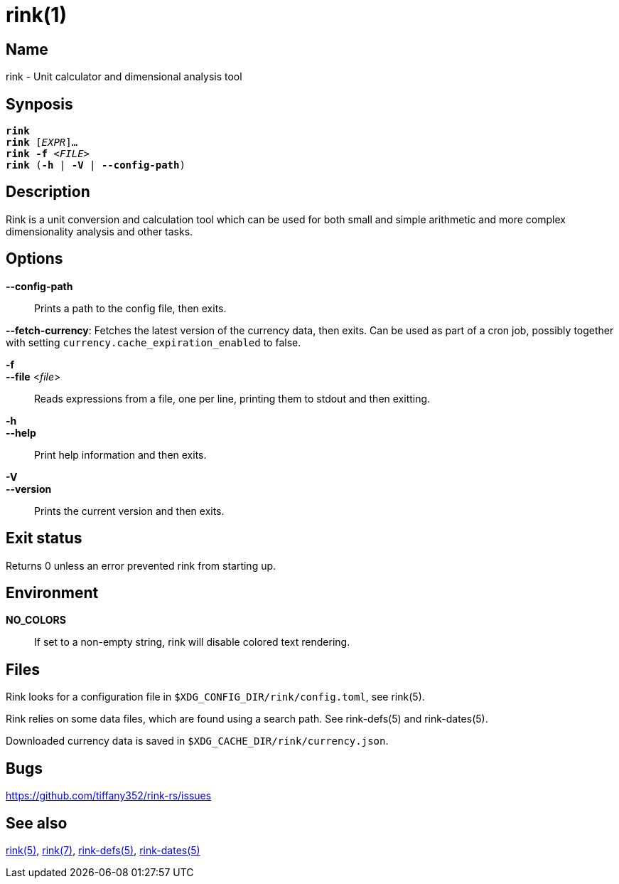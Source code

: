 = rink(1)
:manmanual: Rink Manual
:mansource: Rink Manual

Name
----
rink - Unit calculator and dimensional analysis tool

Synposis
--------
[verse]
**rink**
**rink** [_EXPR_]...
**rink -f** <__FILE__>
**rink** (**-h** | **-V** | **--config-path**)

Description
-----------
Rink is a unit conversion and calculation tool which can be used for
both small and simple arithmetic and more complex dimensionality
analysis and other tasks.

Options
-------
**--config-path**::
	Prints a path to the config file, then exits.

**--fetch-currency**:
	Fetches the latest version of the currency data, then exits. Can be
	used as part of a cron job, possibly together with setting
	`currency.cache_expiration_enabled` to false.

**-f**::
**--file** <__file__>::
	Reads expressions from a file, one per line, printing them to stdout
	and then exitting.

**-h**::
**--help**::
	Print help information and then exits.

**-V**::
**--version**::
	Prints the current version and then exits.

Exit status
------------

Returns 0 unless an error prevented rink from starting up.

Environment
-----------

**NO_COLORS**::
	If set to a non-empty string, rink will disable colored text
	rendering.

Files
-----
Rink looks for a configuration file in
`$XDG_CONFIG_DIR/rink/config.toml`, see rink(5).

Rink relies on some data files, which are found using a search path.
See rink-defs(5) and rink-dates(5).

Downloaded currency data is saved in
`$XDG_CACHE_DIR/rink/currency.json`.

Bugs
----

<https://github.com/tiffany352/rink-rs/issues>

ifndef::website[]
See also
--------
xref:rink.5.adoc[rink(5)], xref:rink.7.adoc[rink(7)],
xref:rink-defs.5.adoc[rink-defs(5)],
xref:rink-dates.5.adoc[rink-dates(5)]
endif::[]
